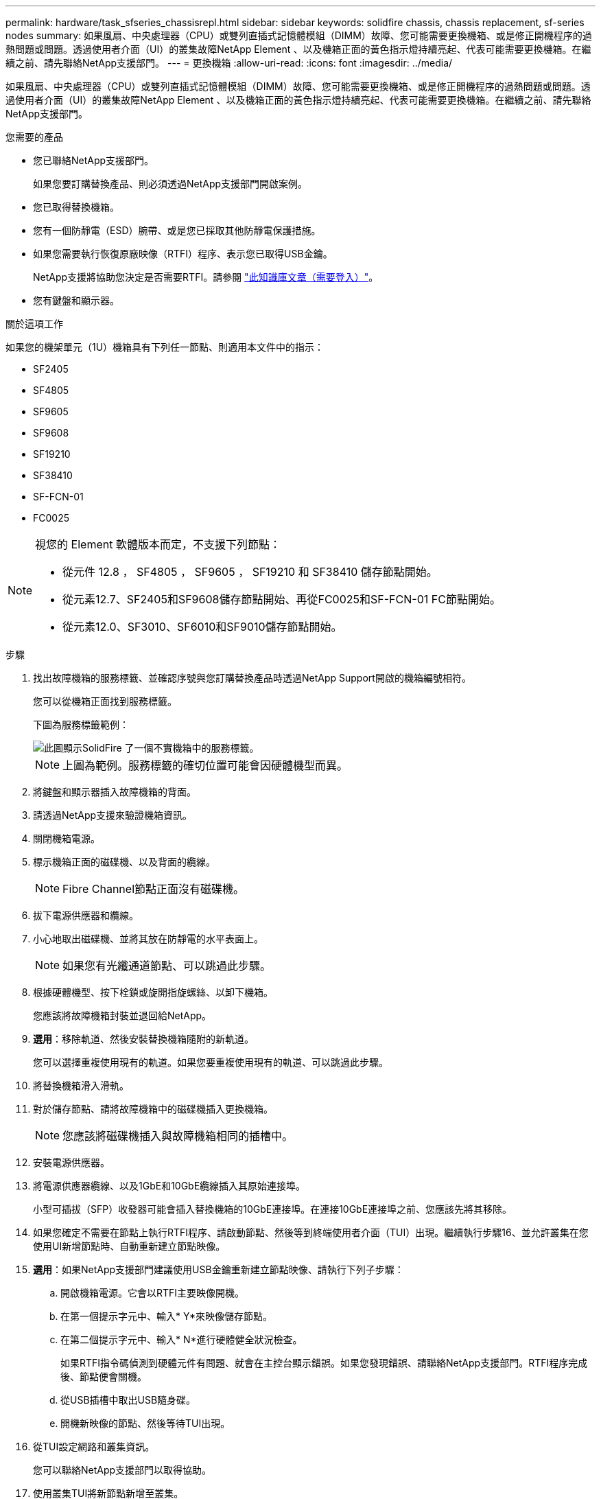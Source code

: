 ---
permalink: hardware/task_sfseries_chassisrepl.html 
sidebar: sidebar 
keywords: solidfire chassis, chassis replacement, sf-series nodes 
summary: 如果風扇、中央處理器（CPU）或雙列直插式記憶體模組（DIMM）故障、您可能需要更換機箱、或是修正開機程序的過熱問題或問題。透過使用者介面（UI）的叢集故障NetApp Element 、以及機箱正面的黃色指示燈持續亮起、代表可能需要更換機箱。在繼續之前、請先聯絡NetApp支援部門。 
---
= 更換機箱
:allow-uri-read: 
:icons: font
:imagesdir: ../media/


[role="lead"]
如果風扇、中央處理器（CPU）或雙列直插式記憶體模組（DIMM）故障、您可能需要更換機箱、或是修正開機程序的過熱問題或問題。透過使用者介面（UI）的叢集故障NetApp Element 、以及機箱正面的黃色指示燈持續亮起、代表可能需要更換機箱。在繼續之前、請先聯絡NetApp支援部門。

.您需要的產品
* 您已聯絡NetApp支援部門。
+
如果您要訂購替換產品、則必須透過NetApp支援部門開啟案例。

* 您已取得替換機箱。
* 您有一個防靜電（ESD）腕帶、或是您已採取其他防靜電保護措施。
* 如果您需要執行恢復原廠映像（RTFI）程序、表示您已取得USB金鑰。
+
NetApp支援將協助您決定是否需要RTFI。請參閱 https://kb.netapp.com/Advice_and_Troubleshooting/Hybrid_Cloud_Infrastructure/NetApp_HCI/How_to_create_an_RTFI_key_to_re-image_a_SolidFire_storage_node["此知識庫文章（需要登入）"]。

* 您有鍵盤和顯示器。


.關於這項工作
如果您的機架單元（1U）機箱具有下列任一節點、則適用本文件中的指示：

* SF2405
* SF4805
* SF9605
* SF9608
* SF19210
* SF38410
* SF-FCN-01
* FC0025


[NOTE]
====
視您的 Element 軟體版本而定，不支援下列節點：

* 從元件 12.8 ， SF4805 ， SF9605 ， SF19210 和 SF38410 儲存節點開始。
* 從元素12.7、SF2405和SF9608儲存節點開始、再從FC0025和SF-FCN-01 FC節點開始。
* 從元素12.0、SF3010、SF6010和SF9010儲存節點開始。


====
.步驟
. 找出故障機箱的服務標籤、並確認序號與您訂購替換產品時透過NetApp Support開啟的機箱編號相符。
+
您可以從機箱正面找到服務標籤。

+
下圖為服務標籤範例：

+
image::../media/sf_series_chassis_service_tag.gif[此圖顯示SolidFire 了一個不實機箱中的服務標籤。]

+

NOTE: 上圖為範例。服務標籤的確切位置可能會因硬體機型而異。

. 將鍵盤和顯示器插入故障機箱的背面。
. 請透過NetApp支援來驗證機箱資訊。
. 關閉機箱電源。
. 標示機箱正面的磁碟機、以及背面的纜線。
+

NOTE: Fibre Channel節點正面沒有磁碟機。

. 拔下電源供應器和纜線。
. 小心地取出磁碟機、並將其放在防靜電的水平表面上。
+

NOTE: 如果您有光纖通道節點、可以跳過此步驟。

. 根據硬體機型、按下栓鎖或旋開指旋螺絲、以卸下機箱。
+
您應該將故障機箱封裝並退回給NetApp。

. *選用*：移除軌道、然後安裝替換機箱隨附的新軌道。
+
您可以選擇重複使用現有的軌道。如果您要重複使用現有的軌道、可以跳過此步驟。

. 將替換機箱滑入滑軌。
. 對於儲存節點、請將故障機箱中的磁碟機插入更換機箱。
+

NOTE: 您應該將磁碟機插入與故障機箱相同的插槽中。

. 安裝電源供應器。
. 將電源供應器纜線、以及1GbE和10GbE纜線插入其原始連接埠。
+
小型可插拔（SFP）收發器可能會插入替換機箱的10GbE連接埠。在連接10GbE連接埠之前、您應該先將其移除。

. 如果您確定不需要在節點上執行RTFI程序、請啟動節點、然後等到終端使用者介面（TUI）出現。繼續執行步驟16、並允許叢集在您使用UI新增節點時、自動重新建立節點映像。
. *選用*：如果NetApp支援部門建議使用USB金鑰重新建立節點映像、請執行下列子步驟：
+
.. 開啟機箱電源。它會以RTFI主要映像開機。
.. 在第一個提示字元中、輸入* Y*來映像儲存節點。
.. 在第二個提示字元中、輸入* N*進行硬體健全狀況檢查。
+
如果RTFI指令碼偵測到硬體元件有問題、就會在主控台顯示錯誤。如果您發現錯誤、請聯絡NetApp支援部門。RTFI程序完成後、節點便會關機。

.. 從USB插槽中取出USB隨身碟。
.. 開機新映像的節點、然後等待TUI出現。


. 從TUI設定網路和叢集資訊。
+
您可以聯絡NetApp支援部門以取得協助。

. 使用叢集TUI將新節點新增至叢集。
. 裝回故障的機箱。




== 如需詳細資訊、請參閱

* https://docs.netapp.com/us-en/element-software/index.html["零件與元件軟體文件SolidFire"]
* https://docs.netapp.com/sfe-122/topic/com.netapp.ndc.sfe-vers/GUID-B1944B0E-B335-4E0B-B9F1-E960BF32AE56.html["先前版本的NetApp SolidFire 產品及元素產品文件"^]

